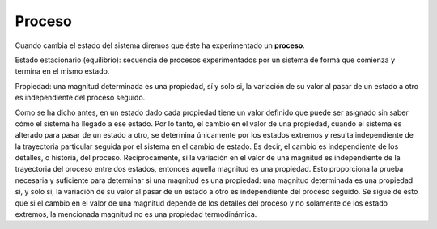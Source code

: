 Proceso
-------

Cuando cambia el estado del sistema diremos que éste ha experimentado un **proceso**.

Estado estacionario (equilibrio): secuencia de procesos experimentados por un sistema de forma que comienza y termina en el mismo estado.

Propiedad: una magnitud determinada es una propiedad, sí y solo si, la variación de su valor al pasar de un estado a otro es independiente del proceso seguido.

Como se ha dicho antes, en un estado dado cada propiedad tiene un valor definido que puede ser asignado sin saber cómo el sistema ha llegado a ese estado. Por lo tanto, el cambio en el valor de una propiedad, cuando el sistema es alterado para pasar de un estado a otro, se determina únicamente por los estados extremos y resulta independiente de la trayectoria particular seguida por el sistema en el cambio de estado. Es decir, el cambio es independiente de los detalles, o historia, del proceso. Recíprocamente, si la variación en el valor de una magnitud es independiente de la trayectoria del proceso entre dos estados, entonces aquella magnitud es una propiedad. Esto proporciona la prueba necesaria y suficiente para determinar si una magnitud es una propiedad: una magnitud determinada es una propiedad si, y solo si, la variación de su valor al pasar de un estado a otro es independiente del proceso seguido. Se sigue de esto que si el cambio en el valor de una magnitud depende de los detalles del proceso y no solamente de los estado extremos, la mencionada magnitud no es una propiedad termodinámica.
